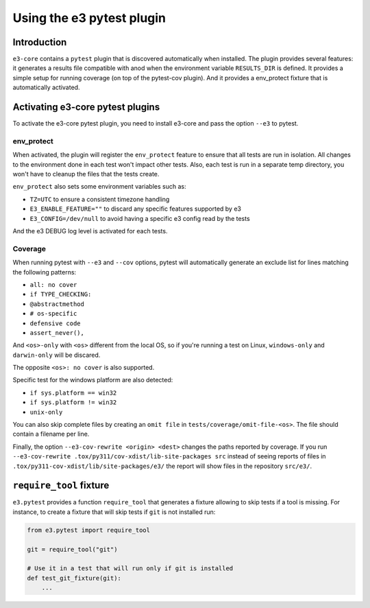 Using the e3 pytest plugin
==========================

Introduction
------------

``e3-core`` contains a ``pytest`` plugin that is discovered automatically when
installed. The plugin provides several features: it generates a results file
compatible with anod when the environment variable ``RESULTS_DIR`` is defined.
It provides a simple setup for running coverage (on top of the pytest-cov
plugin). And it provides a env_protect fixture that is automatically activated.


Activating e3-core pytest plugins
---------------------------------

To activate the e3-core pytest plugin, you need to install e3-core and pass
the option ``--e3`` to pytest.

env_protect
^^^^^^^^^^^

When activated, the plugin will register the ``env_protect`` feature to ensure
that all tests are run in isolation. All changes to the environment done in
each test won't impact other tests. Also, each test is run in a separate temp
directory, you won't have to cleanup the files that the tests create.

``env_protect`` also sets some environment variables such as:

* ``TZ=UTC`` to ensure a consistent timezone handling
* ``E3_ENABLE_FEATURE=""`` to discard any specific features supported by e3
* ``E3_CONFIG=/dev/null`` to avoid having a specific e3 config read by the tests

And the e3 DEBUG log level is activated for each tests.

Coverage
^^^^^^^^

When running pytest with ``--e3`` and ``--cov`` options, pytest will
automatically generate an exclude list for lines matching the following
patterns:

* ``all: no cover``
* ``if TYPE_CHECKING:``
* ``@abstractmethod``
* ``# os-specific``
* ``defensive code``
* ``assert_never(),``

And ``<os>-only`` with ``<os>`` different from the local OS, so if you're
running a test on Linux, ``windows-only`` and ``darwin-only`` will be discared.

The opposite ``<os>: no cover`` is also supported.

Specific test for the windows platform are also detected:

* ``if sys.platform == win32``
* ``if sys.platform != win32``
* ``unix-only``

You can also skip complete files by creating an ``omit file`` in
``tests/coverage/omit-file-<os>``. The file should contain a filename per line.

Finally, the option ``--e3-cov-rewrite <origin> <dest>`` changes the paths
reported by coverage. If you run ``--e3-cov-rewrite
.tox/py311/cov-xdist/lib-site-packages src`` instead of seeing reports of files in
``.tox/py311-cov-xdist/lib/site-packages/e3/`` the report will show files
in the repository ``src/e3/``.

``require_tool`` fixture
------------------------

``e3.pytest`` provides a function ``require_tool`` that generates a fixture
allowing to skip tests if a tool is missing. For instance, to create a fixture
that will skip tests if ``git`` is not installed run:

.. code-block:: python

   from e3.pytest import require_tool

   git = require_tool("git")

   # Use it in a test that will run only if git is installed
   def test_git_fixture(git):
       ...
